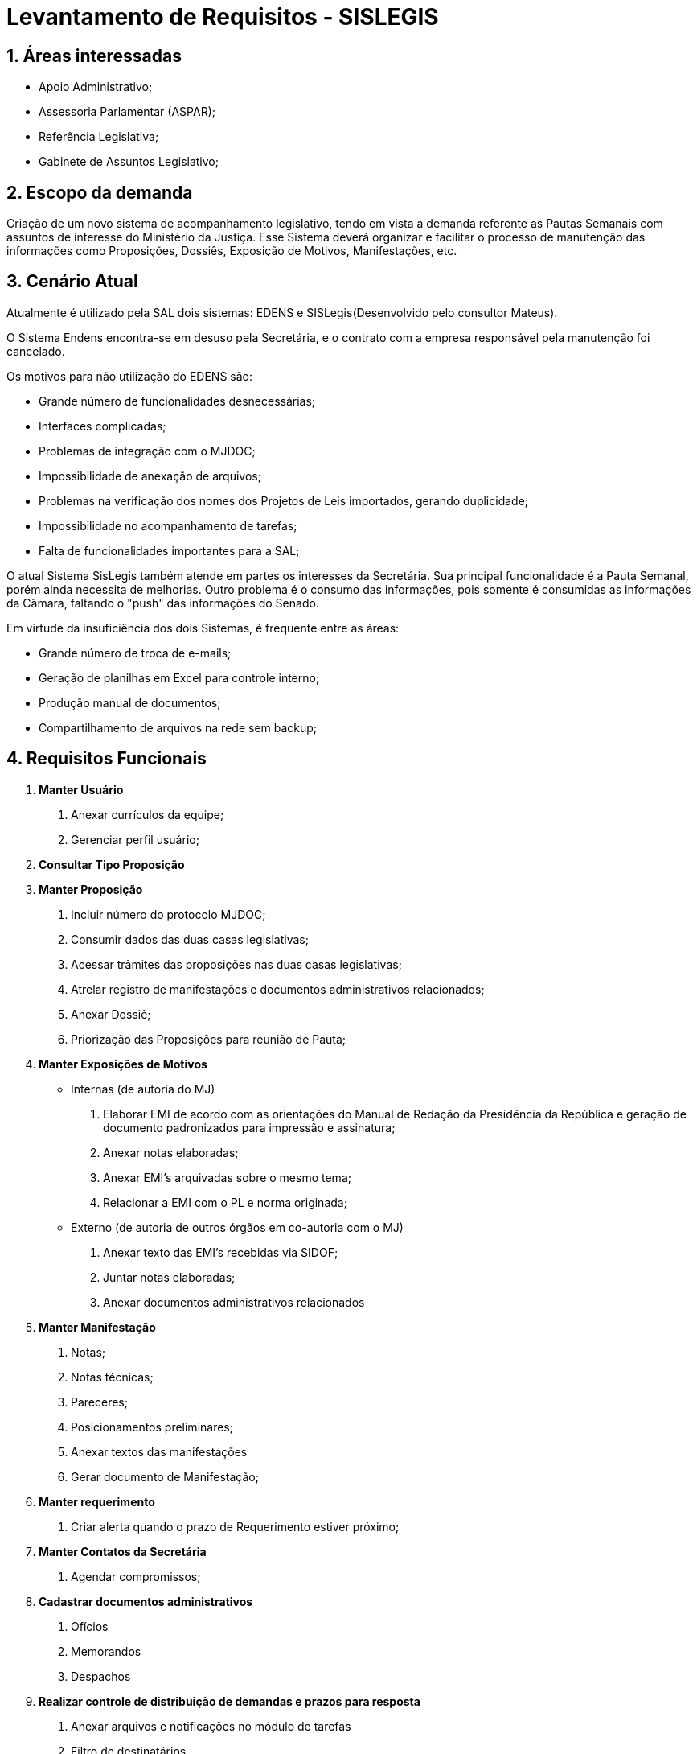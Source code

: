 = Levantamento de Requisitos - SISLEGIS

:numbered:
== Áreas interessadas

* Apoio Administrativo;
* Assessoria Parlamentar (ASPAR);
* Referência Legislativa;
* Gabinete de Assuntos Legislativo;

== Escopo da demanda
Criação de um novo sistema de acompanhamento legislativo, tendo em vista a demanda referente as Pautas Semanais com assuntos de interesse do Ministério da Justiça. Esse Sistema deverá organizar e facilitar o processo de manutenção das informações como Proposições, Dossiês, Exposição de Motivos, Manifestações, etc.



== Cenário Atual

Atualmente é utilizado pela SAL dois sistemas: EDENS e SISLegis(Desenvolvido pelo consultor Mateus). 

O Sistema Endens encontra-se em desuso pela Secretária, e o contrato com a empresa responsável pela manutenção foi cancelado.

Os motivos para não utilização do EDENS são:

* Grande número de funcionalidades desnecessárias;
* Interfaces complicadas;
* Problemas de integração com o MJDOC;
* Impossibilidade de anexação de arquivos;
* Problemas na verificação dos nomes dos Projetos de Leis importados, gerando duplicidade;
* Impossibilidade no acompanhamento de tarefas;
* Falta de funcionalidades importantes para a SAL;

O atual Sistema SisLegis também atende em partes os interesses da Secretária. Sua principal funcionalidade é a Pauta Semanal, porém ainda necessita de melhorias. Outro problema é o consumo das informações, pois somente é consumidas as informações da Câmara, faltando o "push" das informações do Senado.    

Em virtude da insuficiência dos dois Sistemas, é frequente entre as áreas: 

* Grande número de troca de e-mails; 
* Geração de planilhas em Excel para controle interno;
* Produção manual de documentos;
* Compartilhamento de arquivos na rede sem backup;


== Requisitos Funcionais




1.   *Manter Usuário*
a.   Anexar currículos da equipe;
b.   Gerenciar perfil usuário;

2.   *Consultar Tipo Proposição*

3.   *Manter Proposição*
a.   Incluir número do protocolo MJDOC;
b.   Consumir dados das duas casas legislativas;
c.   Acessar trâmites das proposições nas duas casas legislativas;
d.   Atrelar registro de manifestações e documentos administrativos relacionados;
e.   Anexar Dossiê;    
f.   Priorização das Proposições para reunião de Pauta;

4.   *Manter Exposições de Motivos*
-   Internas (de autoria do MJ)
a.   Elaborar EMI de acordo com as orientações do Manual de Redação da Presidência da República e geração de documento padronizados para impressão e assinatura;
b. Anexar notas elaboradas;
c. Anexar EMI’s arquivadas sobre o mesmo tema;
d. Relacionar a EMI com o PL e norma originada;

- Externo (de autoria de outros órgãos em co-autoria com o MJ)
a. Anexar texto das EMI's recebidas via SIDOF;
b. Juntar notas elaboradas;
c. Anexar documentos administrativos relacionados


5. *Manter Manifestação*
a. Notas;
b. Notas técnicas;
c. Pareceres;
d. Posicionamentos preliminares;
e. Anexar textos das manifestações
f. Gerar documento de Manifestação;

6. *Manter requerimento*
a. Criar alerta quando o prazo de Requerimento estiver próximo;

7. *Manter Contatos da Secretária*
a. Agendar compromissos;

8. *Cadastrar documentos administrativos*
a. Ofícios
b. Memorandos
c. Despachos

9. *Realizar controle de distribuição de demandas e prazos para resposta*
a. Anexar arquivos e notificações no módulo de tarefas
b. Filtro de destinatários
c. Notificação via e-mail
d. Priorização de tarefas
e. Possibilitar o usuário verificar suas tarefas

10. *Gerar relatórios referentes à distribuição das demandas, responsáveis e prazos*
a. Possibilidade de gerar em mais de um formato de arquivo

11. *Indexar temas por termos autorizados*

12. *Montar Pauta Semanal*
a. Consultar proposições das duas casas;

13. *Categorizar(tags) conteúdo*
a. Proposições;
b. Manifestações;

14. *Pesquisas por*
a. Forma livre, pesquisando todo conteúdo do portal;
b. Conteúdo dentro dos Documentos;
c. Categorias;

15. *Incluir dados do processo físico cadastrado no MJDOC*

16. *Migração de dados do EDENS para o sistema a ser construído*

17. *Manter demanda dos parlamentares*

18. *Manter parecer de sansão*

19. *Notificações de alterações de texto nos Projetos de Lei*

== Requisitos Funcionais da Referência (Humberto)
1. *Manter portarias*
2. *Pesquisa de portarias para o público externo*
3. *Migração de dados de portarias do sistema atual para o sistema a ser construído*

== Requisitos Funcionais da ASPAR
1. *Mecanismo de notificação automática a medida que requerimentos de interesse do MJ surjam nas pautas da Câmara ou do Senado*


== Requisitos Não Funcionais
1. *O Sistema será desenvolvido na linguagem Java;*
2. *O Sistema integra com outras aplicações;*
3. *O sistema deverá ser acessado completamente via browser;*

== Atores

* Chefe de Gabinete;
* Secretário de Assuntos Legislativos;
* Advogados;
* Coordenadores;
* Acessores;
* Equipe de apoio dos coordenadores;

== Glossário

[glossary]
EMI:: - Exposição de Motivos Interministerial.

PL:: - Projeto de Lei;

SAL:: - Secretária de Assunto Legislativo;

SIDOF:: - Sistema de Geração e Tramitação de Documentos

ASPAR:: - Assessoria Parlamentar




